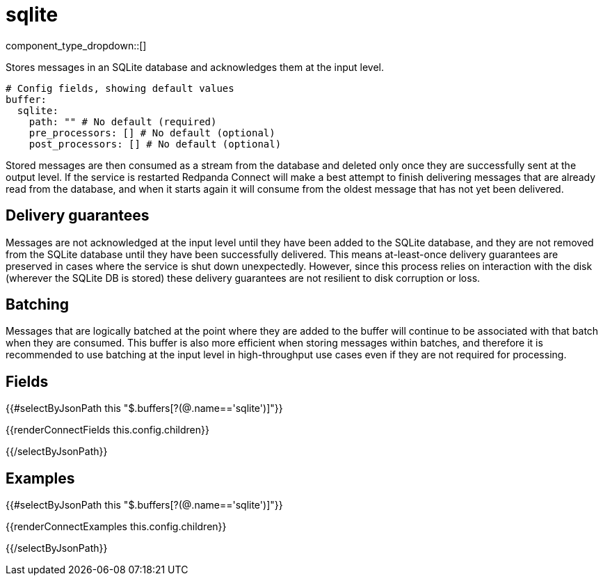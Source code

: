 = sqlite
// tag::single-source[]
:type: buffer
:status: stable
:categories: ["Utility"]

// © 2024 Redpanda Data Inc.


component_type_dropdown::[]


Stores messages in an SQLite database and acknowledges them at the input level.

```yml
# Config fields, showing default values
buffer:
  sqlite:
    path: "" # No default (required)
    pre_processors: [] # No default (optional)
    post_processors: [] # No default (optional)
```

Stored messages are then consumed as a stream from the database and deleted only once they are successfully sent at the output level. If the service is restarted Redpanda Connect will make a best attempt to finish delivering messages that are already read from the database, and when it starts again it will consume from the oldest message that has not yet been delivered.

== Delivery guarantees

Messages are not acknowledged at the input level until they have been added to the SQLite database, and they are not removed from the SQLite database until they have been successfully delivered. This means at-least-once delivery guarantees are preserved in cases where the service is shut down unexpectedly. However, since this process relies on interaction with the disk (wherever the SQLite DB is stored) these delivery guarantees are not resilient to disk corruption or loss.

== Batching

Messages that are logically batched at the point where they are added to the buffer will continue to be associated with that batch when they are consumed. This buffer is also more efficient when storing messages within batches, and therefore it is recommended to use batching at the input level in high-throughput use cases even if they are not required for processing.


== Fields

[data_template, redpanda-connect:ROOT:example$connect.json, redpanda-connect:ROOT:example$overrides.json]
--

{{#selectByJsonPath this "$.buffers[?(@.name=='sqlite')]"}}

{{renderConnectFields this.config.children}}

{{/selectByJsonPath}}

--

== Examples

[data_template, redpanda-connect:ROOT:example$connect.json, redpanda-connect:ROOT:example$overrides.json]
--

{{#selectByJsonPath this "$.buffers[?(@.name=='sqlite')]"}}

{{renderConnectExamples this.config.children}}

{{/selectByJsonPath}}

--

// end::single-source[]